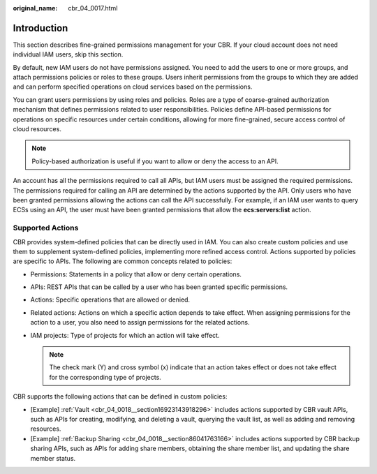 :original_name: cbr_04_0017.html

.. _cbr_04_0017:

Introduction
============

This section describes fine-grained permissions management for your CBR. If your cloud account does not need individual IAM users, skip this section.

By default, new IAM users do not have permissions assigned. You need to add the users to one or more groups, and attach permissions policies or roles to these groups. Users inherit permissions from the groups to which they are added and can perform specified operations on cloud services based on the permissions.

You can grant users permissions by using roles and policies. Roles are a type of coarse-grained authorization mechanism that defines permissions related to user responsibilities. Policies define API-based permissions for operations on specific resources under certain conditions, allowing for more fine-grained, secure access control of cloud resources.

.. note::

   Policy-based authorization is useful if you want to allow or deny the access to an API.

An account has all the permissions required to call all APIs, but IAM users must be assigned the required permissions. The permissions required for calling an API are determined by the actions supported by the API. Only users who have been granted permissions allowing the actions can call the API successfully. For example, if an IAM user wants to query ECSs using an API, the user must have been granted permissions that allow the **ecs:servers:list** action.

Supported Actions
-----------------

CBR provides system-defined policies that can be directly used in IAM. You can also create custom policies and use them to supplement system-defined policies, implementing more refined access control. Actions supported by policies are specific to APIs. The following are common concepts related to policies:

-  Permissions: Statements in a policy that allow or deny certain operations.
-  APIs: REST APIs that can be called by a user who has been granted specific permissions.
-  Actions: Specific operations that are allowed or denied.
-  Related actions: Actions on which a specific action depends to take effect. When assigning permissions for the action to a user, you also need to assign permissions for the related actions.
-  IAM projects: Type of projects for which an action will take effect.

   .. note::

      The check mark (Y) and cross symbol (x) indicate that an action takes effect or does not take effect for the corresponding type of projects.

CBR supports the following actions that can be defined in custom policies:

-  [Example] :ref:`Vault <cbr_04_0018__section16923143918296>` includes actions supported by CBR vault APIs, such as APIs for creating, modifying, and deleting a vault, querying the vault list, as well as adding and removing resources.
-  [Example] :ref:`Backup Sharing <cbr_04_0018__section86041763166>` includes actions supported by CBR backup sharing APIs, such as APIs for adding share members, obtaining the share member list, and updating the share member status.
